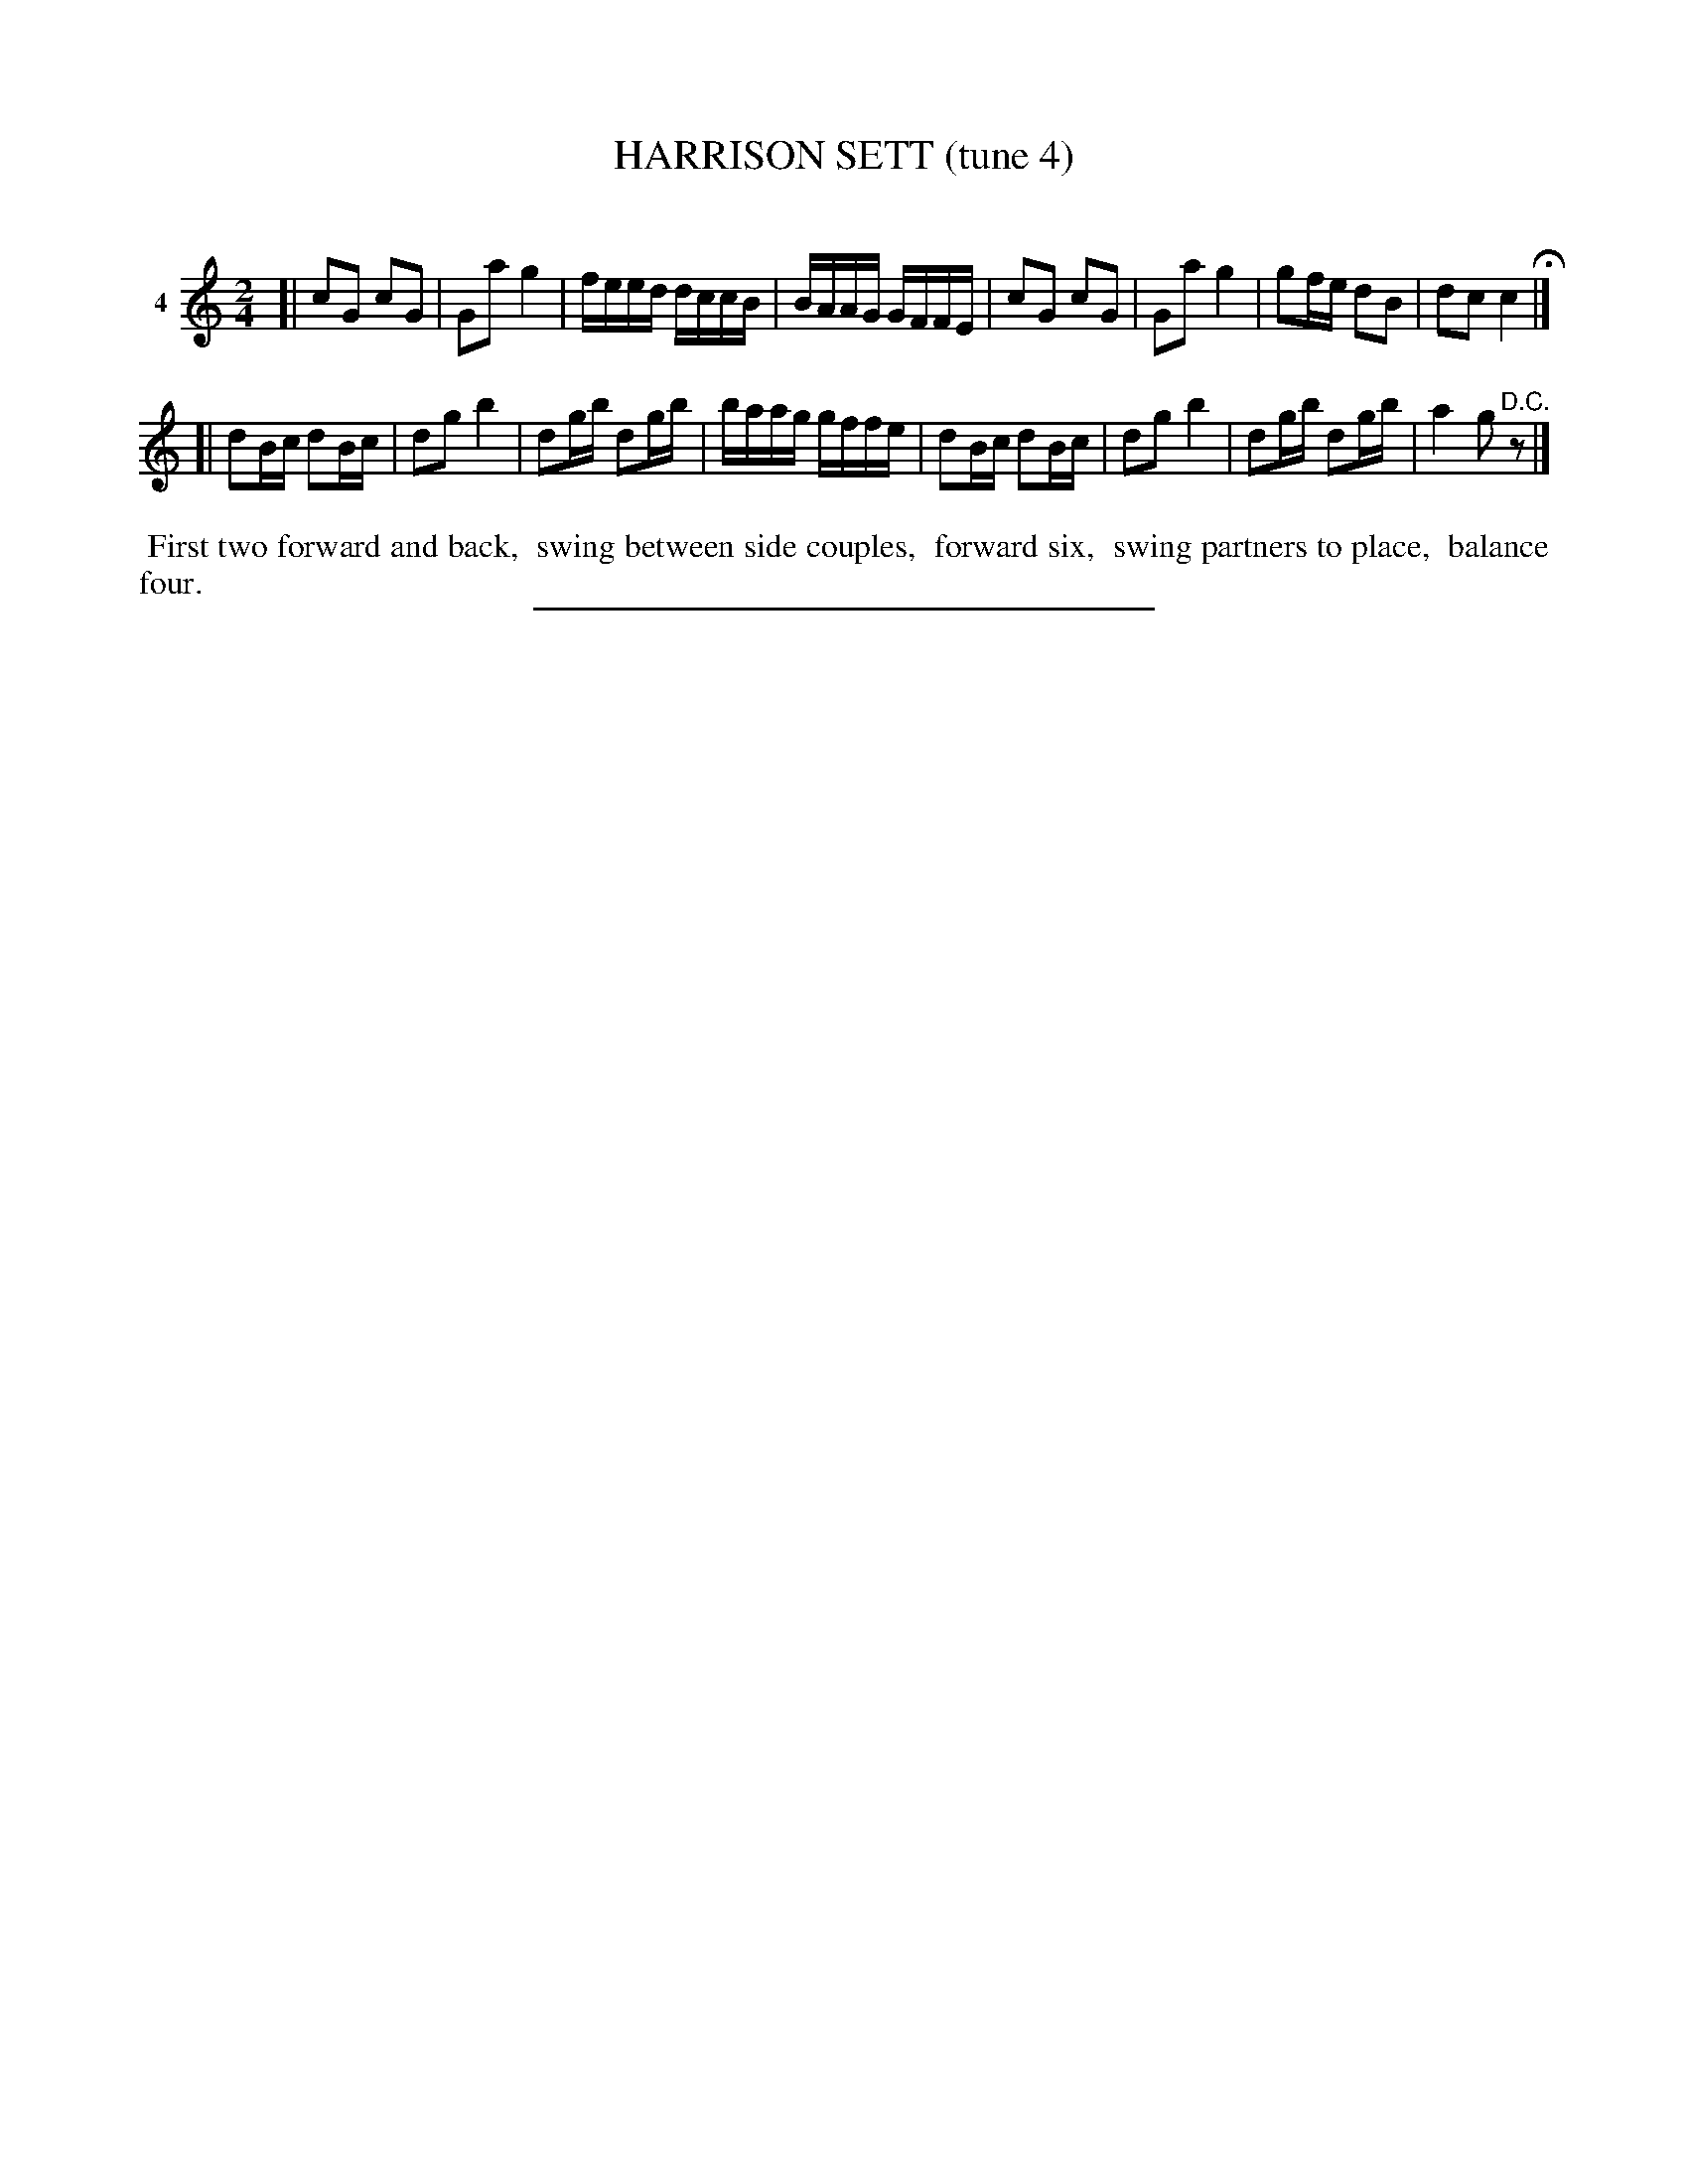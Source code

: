 X: 20791
T: HARRISON SETT (tune 4)
C:
%R: march, reel
B: Elias Howe "The Musician's Companion" 1843 p.79 #1
S: http://imslp.org/wiki/The_Musician's_Companion_(Howe,_Elias)
Z: 2015 John Chambers <jc:trillian.mit.edu>
M: 2/4
L: 1/16
K: C
% - - - - - - - - - - - - - - - - - - - - - - - - - - - - -
V: 1 name="4"
[|\
c2G2 c2G2 | G2a2 g4 | feed dccB | BAAG GFFE |\
c2G2 c2G2 | G2a2 g4 | g2fe d2B2 | d2c2 c4 H|]
[|\
d2Bc d2Bc | d2g2 b4 | d2gb d2gb | baag gffe |\
d2Bc d2Bc | d2g2 b4 | d2gb d2gb | a4 g2"^D.C."z2 |]
% - - - - - - - - - - Dance description - - - - - - - - - -
%%begintext align
%% First two forward and back,
%% swing between side couples,
%% forward six,
%% swing partners to place,
%% balance four.
%%endtext
% - - - - - - - - - - - - - - - - - - - - - - - - - - - - -
%%sep 1 1 300
